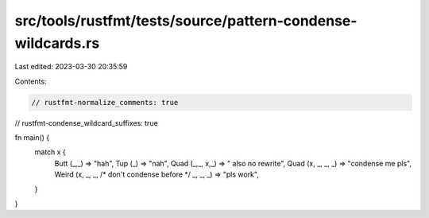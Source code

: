 src/tools/rustfmt/tests/source/pattern-condense-wildcards.rs
============================================================

Last edited: 2023-03-30 20:35:59

Contents:

.. code-block:: rs

    // rustfmt-normalize_comments: true
// rustfmt-condense_wildcard_suffixes: true

fn main() {
    match x {
        Butt (_,_) => "hah",
        Tup (_) =>  "nah",
        Quad (_,_, x,_) =>   " also no rewrite",
        Quad (x, _, _, _) => "condense me pls",
        Weird (x, _, _, /* don't condense before */ _, _, _) => "pls work",
    }
}


